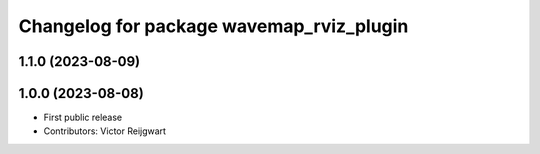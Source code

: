 ^^^^^^^^^^^^^^^^^^^^^^^^^^^^^^^^^^^^^^^^^
Changelog for package wavemap_rviz_plugin
^^^^^^^^^^^^^^^^^^^^^^^^^^^^^^^^^^^^^^^^^

1.1.0 (2023-08-09)
------------------

1.0.0 (2023-08-08)
------------------
* First public release
* Contributors: Victor Reijgwart

